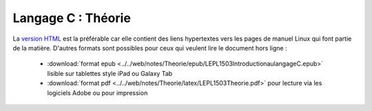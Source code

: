 .. -*- coding: utf-8 -*-
.. Copyright |copy| 2012-2014 by `Olivier Bonaventure <http://inl.info.ucl.ac.be/obo>`_, Christoph Paasch et Grégory Detal
.. Ce fichier est distribué sous une licence `creative commons <http://creativecommons.org/licenses/by-sa/3.0/>`_


===================
Langage C : Théorie
===================


La `version HTML <../../Theorie/html/index.html>`_ est la préférable car elle contient des liens hypertextes vers les pages de manuel Linux qui font partie de la matière. D'autres formats sont possibles pour ceux qui veulent lire le document hors ligne :

        - :download:`format epub <../../web/notes/Theorie/epub/LEPL1503IntroductionaulangageC.epub>`  lisible sur tablettes style iPad ou Galaxy Tab

        - :download:`format pdf <../../web/notes/Theorie/latex/LEPL1503Theorie.pdf>`  pour lecture via les logiciels Adobe ou pour impression
